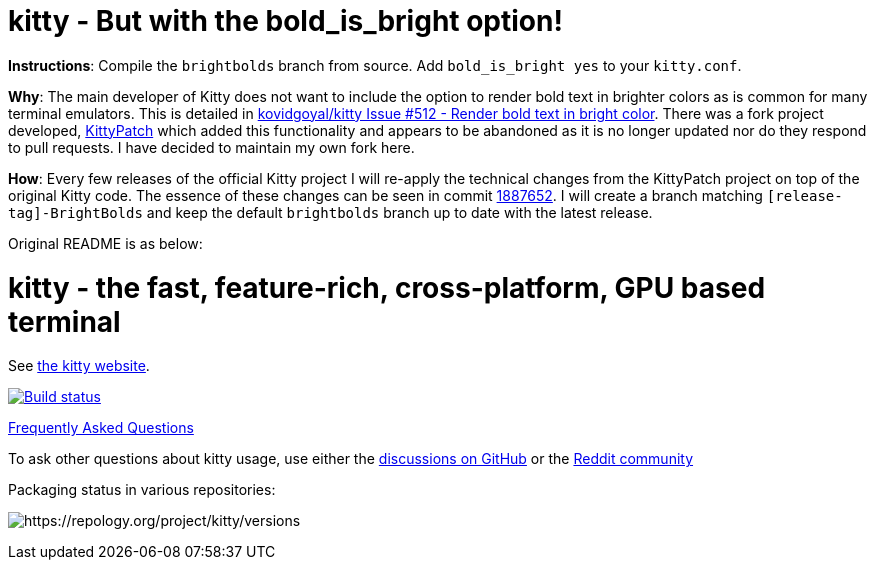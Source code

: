 = kitty - But with the bold_is_bright option!

**Instructions**: Compile the `brightbolds` branch from source. Add `bold_is_bright yes` to your `kitty.conf`.

**Why**: The main developer of Kitty does not want to include the option to
render bold text in brighter colors as is common for many terminal emulators.
This is detailed in https://github.com/kovidgoyal/kitty/issues/512[kovidgoyal/kitty Issue #512 - Render bold text in bright color].
There was a fork project developed, https://github.com/KittyPatch/kitty[KittyPatch]
which added this functionality and appears to be abandoned as it is no longer
updated nor do they respond to pull requests. I have decided to maintain my
own fork here.

**How**: Every few releases of the official Kitty project I will re-apply the
technical changes from the KittyPatch project on top of the original Kitty
code. The essence of these changes can be seen in commit https://github.com/ckabalan/kitty/commit/18876527f575cf995aa664bf2da22d9c13f28f58[1887652].
I will create a branch matching `[release-tag]-BrightBolds` and keep the
default `brightbolds` branch up to date with the latest release.

Original README is as below:

= kitty - the fast, feature-rich, cross-platform, GPU based terminal

See https://sw.kovidgoyal.net/kitty/[the kitty website].

image:https://github.com/kovidgoyal/kitty/workflows/CI/badge.svg["Build status", link="https://github.com/kovidgoyal/kitty/actions?query=workflow%3ACI"]

https://sw.kovidgoyal.net/kitty/faq.html[Frequently Asked Questions]

To ask other questions about kitty usage, use either the https://github.com/kovidgoyal/kitty/discussions/[discussions on GitHub] or the
https://www.reddit.com/r/KittyTerminal[Reddit community]

Packaging status in various repositories:

image:https://repology.org/badge/vertical-allrepos/kitty.svg[https://repology.org/project/kitty/versions]
